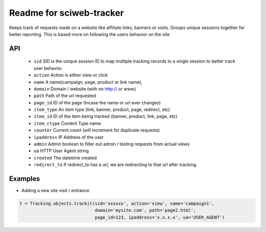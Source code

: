 Readme for sciweb-tracker
------------------------------

Keeps track of requests made on a website like affiliate links, banners or visits.
Groups unique sessions together for better reporting. This is based more on following the users behavior on the site

API
====
 * ``sid``  SID is the unique session ID to map multiple tracking records to a single session to better track user behavior.
 * ``action`` Action is either view or click
 * ``name``  A name(campaign, page, product or link name),
 * ``domain``  Domain / website (with no http:// or www)
 * ``path``  Path of the url requested
 * ``page_id`` ID of the page (Incase the name or url ever changes)
 * ``item_type``  An item type (link, banner, product, page, redirect, etc)
 * ``item_id``  ID of the item being tracked (banner, product, link, page, etc)
 * ``item_ctype``  Content Type name
 * ``counter``  Current count (will increment for duplicate requests)
 * ``ipaddress``  IP Address of the user
 * ``admin``  Admin boolean to filter out admin / testing requests from actual views
 * ``ua`` HTTP User Agent string
 * ``created`` The datetime created
 * ``redirect_to``  If redirect_to has a url, we are redirecting to that url after tracking.


Examples
=========

* Adding a new site visit / entrance 
.. code-block:: python

    t = Tracking.objects.trackit(sid='xxxxxx', action='view', name='campaign1', 
                                 domain='mysite.com', path='page2.html', 
                                 page_id=123, ipaddress='x.x.x.x', ua='USER_AGENT')



